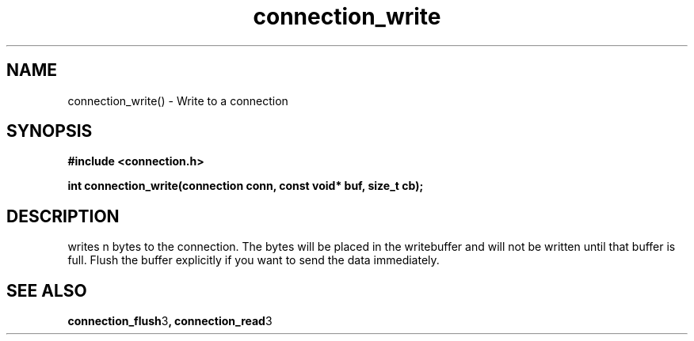.TH connection_write 3 2016-01-30 "" "The Meta C Library"
.SH NAME
connection_write() \- Write to a connection
.SH SYNOPSIS
.B #include <connection.h>
.sp
.BI "int connection_write(connection conn, const void* buf, size_t cb);

.SH DESCRIPTION
.Nm
writes n bytes to the connection. The bytes will be placed in 
the writebuffer and will not be written until that buffer is full.
Flush the buffer explicitly if you want to send the data immediately.
.SH SEE ALSO
.BR connection_flush 3 ,
.BR connection_read 3
